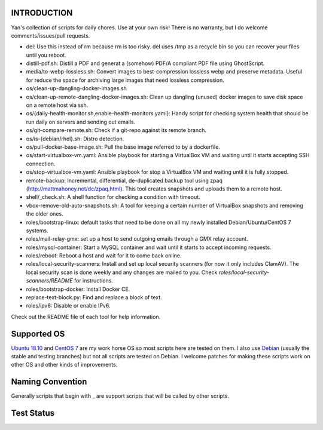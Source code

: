 INTRODUCTION
============

Yan's collection of scripts for daily chores. Use at your own risk!
There is no warranty, but I do welcome comments/issues/pull requests.

* del: Use this instead of rm because rm is too risky. del uses /tmp
  as a recycle bin so you can recover your files until you reboot.
* distill-pdf.sh: Distill a PDF and generat a (somehow) PDF/A
  compliant PDF file using GhostScript.
* media/to-webp-lossless.sh: Convert images to best-compression
  lossless webp and preserve metadata. Useful for reduce the space for
  archiving large images that need lossless compression.
* os/clean-up-dangling-docker-images.sh
* os/clean-up-remote-dangling-docker-images.sh: Clean up dangling
  (unused) docker images to save disk space on a remote host via ssh.
* os/{daily-health-monitor.sh,enable-health-monitors.yaml}: Handy
  script for checking system health that should be run daily on
  servers and sending out emails.
* os/git-compare-remote.sh: Check if a git-repo against its remote
  branch.
* os/is-{debian/rhel}.sh: Distro detection.
* os/pull-docker-base-image.sh: Pull the base image referred to by a
  dockerfile.
* os/start-virtualbox-vm.yaml: Ansible playbook for starting a
  VirtualBox VM and waiting until it starts accepting SSH connection.
* os/stop-virtualbox-vm.yaml: Ansible playbook for stop a
  VirtualBox VM and waiting until it is fully stopped.
* remote-backup: Incremental, differential, de-duplicated backup tool
  using zpaq (http://mattmahoney.net/dc/zpaq.html). This tool creates
  snapshots and uploads them to a remote host.
* shell/_check.sh: A shell function for checking a condition with
  timeout.
* vbox-remove-old-auto-snapshots.sh: A tool for keeping a certain
  number of VirtualBox snapshots and removing the older ones.
* roles/bootstrap-linux: default tasks that need to be done on all my
  newly installed Debian/Ubuntu/CentOS 7 systems.
* roles/mail-relay-gmx: set up a host to send outgoing emails through
  a GMX relay account.
* roles/mysql-container: Start a MySQL container and wait until it
  starts to accept incoming requests.
* roles/reboot: Reboot a host and wait for it to come back online.
* roles/local-security-scanners: Install and set up local security
  scanners (for now it only includes ClamAV). The local security scan
  is done weekly and any changes are mailed to you. Check
  `roles/local-security-scanners/README` for instructions.
* roles/bootstrap-docker: Install Docker CE.
* replace-text-block.py: Find and replace a block of text.
* roles/ipv6: Disable or enable IPv6.

Check out the README file of each tool for help information.


Supported OS
============

`Ubuntu 18.10 <https://www.ubuntu.com/>`_ and `CentOS 7
<https://www.centos.org/>`_ are my work horse OS so most scripts here
are tested on them. I also use `Debian <http://www.debian.org/>`_
(usually the stable and testing branches) but not all scripts are
tested on Debian. I welcome patches for making these scripts work on
other OS and other kinds of improvements.

Naming Convention
=================

Generally scripts that begin with _ are support scripts that will be
called by other scripts.


Test Status
============

.. image:: https://travis-ci.org/mlogic/yan-common.svg?branch=master
   :alt: Build Status
   :target: https://travis-ci.org/mlogic/yan-common
